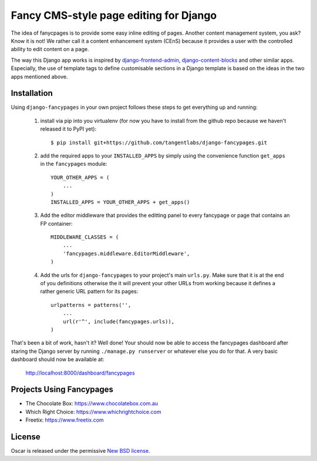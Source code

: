 =======================================
Fancy CMS-style page editing for Django
=======================================

.. image:: https://travis-ci.org/tangentlabs/django-fancypages.png
    :target: https://travis-ci.org/tangentlabs/django-fancypages?branch=master

.. image:: https://coveralls.io/repos/tangentlabs/django-fancypages/badge.png?branch=master
    :target: https://coveralls.io/r/tangentlabs/django-fancypages?branch=master


.. note: This is a work in progress and part of this project will likely change
    and could potentially break things. Be careful with using it.

The idea of fanycpages is to provide some easy inline editing of pages. Another
content management system, you ask? Know it is not! We rather call it a content
enhancement system (CEnS) because it provides a user with the controlled
ability to edit content on a page.

The way this Django app works is inspired by `django-frontend-admin`_,
`django-content-blocks`_ and other similar apps. Especially, the use of
template tags to define customisable sections in a Django template is
based on the ideas in the two apps mentioned above.

.. _`django-frontend-admin`: https://github.com/bartTC/django-frontendadmin
.. _`django-content-blocks`: https://github.com/KevinBrolly/django-content-blocks


Installation
------------

Using ``django-fancypages`` in your own project follows these steps to get
everything up and running:

    1. install via pip into you virtualenv (for now you have to install from
       the github repo because we haven't released it to PyPI yet)::

        $ pip install git+https://github.com/tangentlabs/django-fancypages.git

    2. add the required apps to your ``INSTALLED_APPS`` by simply using the
       convenience function ``get_apps`` in the ``fancypages`` module::

        YOUR_OTHER_APPS = (
            ...
        )
        INSTALLED_APPS = YOUR_OTHER_APPS + get_apps()

    3. Add the editor middleware that provides the editting panel to every
       fancypage or page that contains an FP container::

        MIDDLEWARE_CLASSES = (
            ...
            'fancypages.middleware.EditorMiddleware',
        )

    4. Add the urls for ``django-fancypages`` to your project's main
       ``urls.py``. Make sure that it is at the end of you definitions
       otherwise the it will prevent your other URLs from working because it
       defines a rather generic URL pattern for its pages::

        urlpatterns = patterns('',
            ...
            url(r'^', include(fancypages.urls)),
        )

That's been a bit of work, hasn't it? Well done! Your should now be able to 
access the fancypages dashboard after staring the Django server by running 
``./manage.py runserver`` or whatever else you do for that. A very basic
dashboard should now be available at:

    http://localhost:8000/dashboard/fancypages


Projects Using Fancypages
-------------------------

* The Chocolate Box: https://www.chocolatebox.com.au
* Which Right Choice: https://www.whichrightchoice.com
* Freetix: https://www.freetix.com

License
-------

Oscar is released under the permissive `New BSD license`_.

.. _`New BSD license`: https://github.com/tangentlabs/django-oscar-fancypages/blob/master/LICENSE
